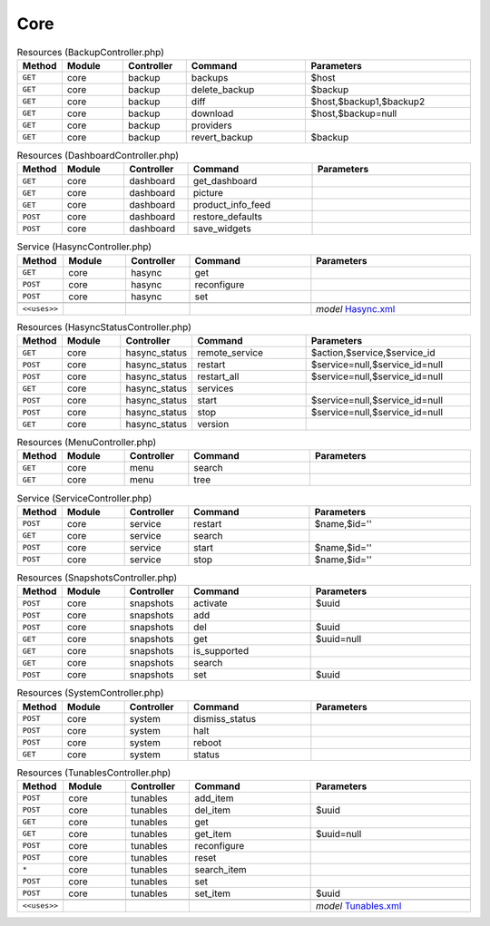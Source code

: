 Core
~~~~

.. csv-table:: Resources (BackupController.php)
   :header: "Method", "Module", "Controller", "Command", "Parameters"
   :widths: 4, 15, 15, 30, 40

    "``GET``","core","backup","backups","$host"
    "``GET``","core","backup","delete_backup","$backup"
    "``GET``","core","backup","diff","$host,$backup1,$backup2"
    "``GET``","core","backup","download","$host,$backup=null"
    "``GET``","core","backup","providers",""
    "``GET``","core","backup","revert_backup","$backup"

.. csv-table:: Resources (DashboardController.php)
   :header: "Method", "Module", "Controller", "Command", "Parameters"
   :widths: 4, 15, 15, 30, 40

    "``GET``","core","dashboard","get_dashboard",""
    "``GET``","core","dashboard","picture",""
    "``GET``","core","dashboard","product_info_feed",""
    "``POST``","core","dashboard","restore_defaults",""
    "``POST``","core","dashboard","save_widgets",""

.. csv-table:: Service (HasyncController.php)
   :header: "Method", "Module", "Controller", "Command", "Parameters"
   :widths: 4, 15, 15, 30, 40

    "``GET``","core","hasync","get",""
    "``POST``","core","hasync","reconfigure",""
    "``POST``","core","hasync","set",""

    "``<<uses>>``", "", "", "", "*model* `Hasync.xml <https://github.com/opnsense/core/blob/master/src/opnsense/mvc/app/models/OPNsense/Core/Hasync.xml>`__"

.. csv-table:: Resources (HasyncStatusController.php)
   :header: "Method", "Module", "Controller", "Command", "Parameters"
   :widths: 4, 15, 15, 30, 40

    "``GET``","core","hasync_status","remote_service","$action,$service,$service_id"
    "``POST``","core","hasync_status","restart","$service=null,$service_id=null"
    "``POST``","core","hasync_status","restart_all","$service=null,$service_id=null"
    "``GET``","core","hasync_status","services",""
    "``POST``","core","hasync_status","start","$service=null,$service_id=null"
    "``POST``","core","hasync_status","stop","$service=null,$service_id=null"
    "``GET``","core","hasync_status","version",""

.. csv-table:: Resources (MenuController.php)
   :header: "Method", "Module", "Controller", "Command", "Parameters"
   :widths: 4, 15, 15, 30, 40

    "``GET``","core","menu","search",""
    "``GET``","core","menu","tree",""

.. csv-table:: Service (ServiceController.php)
   :header: "Method", "Module", "Controller", "Command", "Parameters"
   :widths: 4, 15, 15, 30, 40

    "``POST``","core","service","restart","$name,$id=''"
    "``GET``","core","service","search",""
    "``POST``","core","service","start","$name,$id=''"
    "``POST``","core","service","stop","$name,$id=''"

.. csv-table:: Resources (SnapshotsController.php)
   :header: "Method", "Module", "Controller", "Command", "Parameters"
   :widths: 4, 15, 15, 30, 40

    "``POST``","core","snapshots","activate","$uuid"
    "``POST``","core","snapshots","add",""
    "``POST``","core","snapshots","del","$uuid"
    "``GET``","core","snapshots","get","$uuid=null"
    "``GET``","core","snapshots","is_supported",""
    "``GET``","core","snapshots","search",""
    "``POST``","core","snapshots","set","$uuid"

.. csv-table:: Resources (SystemController.php)
   :header: "Method", "Module", "Controller", "Command", "Parameters"
   :widths: 4, 15, 15, 30, 40

    "``POST``","core","system","dismiss_status",""
    "``POST``","core","system","halt",""
    "``POST``","core","system","reboot",""
    "``GET``","core","system","status",""

.. csv-table:: Resources (TunablesController.php)
   :header: "Method", "Module", "Controller", "Command", "Parameters"
   :widths: 4, 15, 15, 30, 40

    "``POST``","core","tunables","add_item",""
    "``POST``","core","tunables","del_item","$uuid"
    "``GET``","core","tunables","get",""
    "``GET``","core","tunables","get_item","$uuid=null"
    "``POST``","core","tunables","reconfigure",""
    "``POST``","core","tunables","reset",""
    "``*``","core","tunables","search_item",""
    "``POST``","core","tunables","set",""
    "``POST``","core","tunables","set_item","$uuid"

    "``<<uses>>``", "", "", "", "*model* `Tunables.xml <https://github.com/opnsense/core/blob/master/src/opnsense/mvc/app/models/OPNsense/Core/Tunables.xml>`__"
